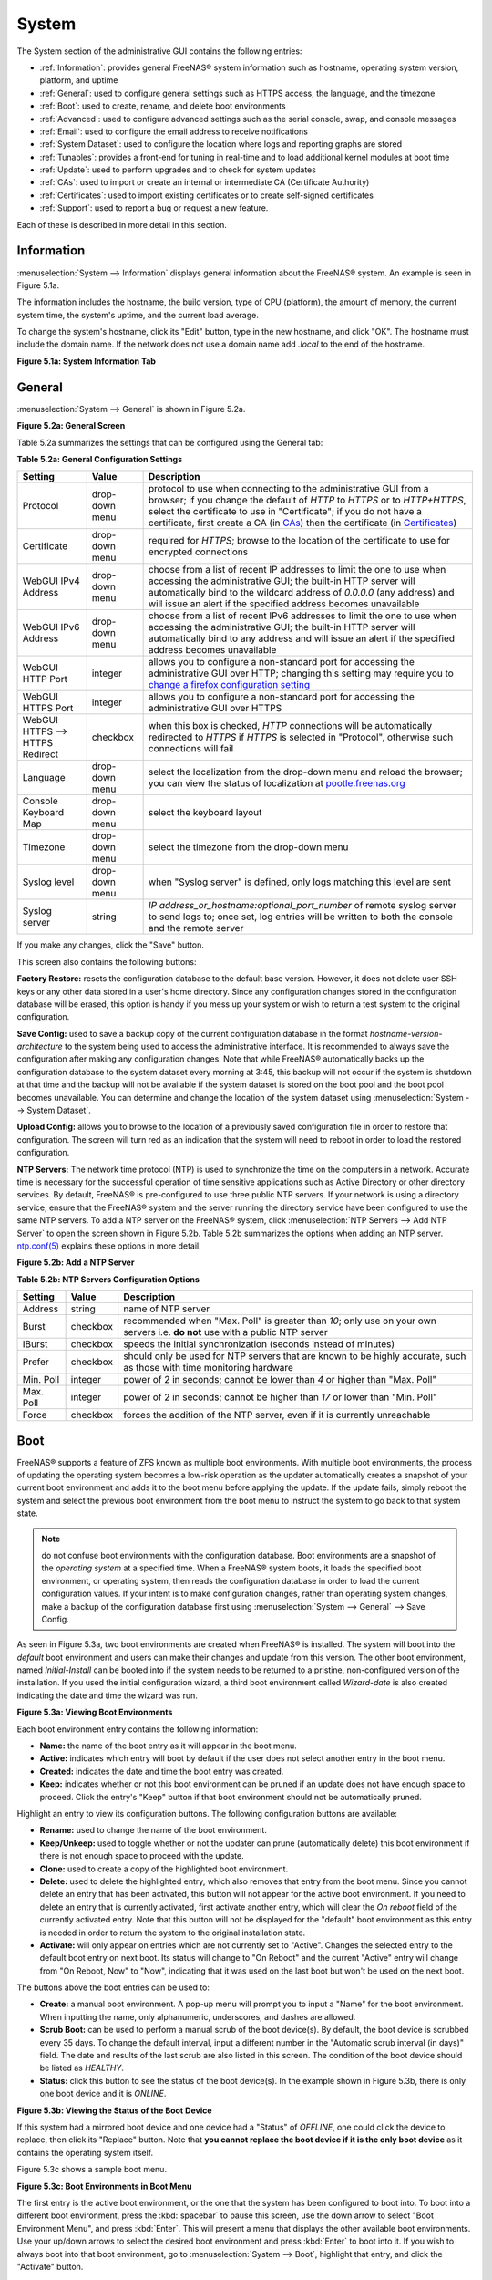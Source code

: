 .. _System:

System
======

The System section of the administrative GUI contains the following
entries:

* :ref:`Information`: provides general FreeNAS® system information
  such as hostname, operating system version, platform, and uptime

* :ref:`General`: used to configure general settings such as HTTPS
  access, the language, and the timezone

* :ref:`Boot`: used to create, rename, and delete boot environments

* :ref:`Advanced`: used to configure advanced settings such as the
  serial console, swap, and console messages

* :ref:`Email`: used to configure the email address to receive
  notifications

* :ref:`System Dataset`: used to configure the location where logs and
  reporting graphs are stored

* :ref:`Tunables`: provides a front-end for tuning in real-time and to
  load additional kernel modules at boot time

* :ref:`Update`: used to perform upgrades and to check for system
  updates

* :ref:`CAs`: used to import or create an internal or intermediate CA
  (Certificate Authority)

* :ref:`Certificates`: used to import existing certificates or to
  create self-signed certificates

* :ref:`Support`: used to report a bug or request a new feature.

Each of these is described in more detail in this section.

.. _Information:

Information
-----------

:menuselection:`System --> Information`
displays general information about the FreeNAS® system. An example is
seen in Figure 5.1a.

The information includes the hostname, the build version, type of CPU
(platform), the amount of memory, the current system time, the
system's uptime, and the current load average.

To change the system's hostname, click its "Edit" button, type in the
new hostname, and click "OK". The hostname must include the domain
name. If the network does not use a domain name add *.local* to the
end of the hostname.

**Figure 5.1a: System Information Tab**

.. image:: images/system1b.png

.. _General:

General
-------

:menuselection:`System --> General`
is shown in Figure 5.2a.

**Figure 5.2a: General Screen**

.. image:: images/system2b.png

Table 5.2a summarizes the settings that can be configured using the
General tab:

**Table 5.2a: General Configuration Settings**

+----------------------+----------------+--------------------------------------------------------------------------------------------------------------------------------+
| Setting              | Value          | Description                                                                                                                    |
|                      |                |                                                                                                                                |
+======================+================+================================================================================================================================+
| Protocol             | drop-down menu | protocol to use when connecting to the administrative GUI from a browser; if you change the default of *HTTP* to               |
|                      |                | *HTTPS* or to                                                                                                                  |
|                      |                | *HTTP+HTTPS*, select the certificate to use in "Certificate"; if you do not have a certificate, first create a CA (in `CAs`_)  |
|                      |                | then the certificate (in `Certificates`_)                                                                                      |
|                      |                |                                                                                                                                |
+----------------------+----------------+--------------------------------------------------------------------------------------------------------------------------------+
| Certificate          | drop-down menu | required for *HTTPS*; browse to the location of the certificate to use for encrypted connections                               |
|                      |                |                                                                                                                                |
+----------------------+----------------+--------------------------------------------------------------------------------------------------------------------------------+
| WebGUI IPv4 Address  | drop-down menu | choose from a list of recent IP addresses to limit the one to use when accessing the administrative GUI; the                   |
|                      |                | built-in HTTP server will automatically bind to the wildcard address of *0.0.0.0* (any address) and will issue an              | 
|                      |                | alert if the specified address becomes unavailable                                                                             |
|                      |                |                                                                                                                                |
+----------------------+----------------+--------------------------------------------------------------------------------------------------------------------------------+
| WebGUI IPv6 Address  | drop-down menu | choose from a list of recent IPv6 addresses to limit the one to use when accessing the administrative GUI; the                 |
|                      |                | built-in HTTP server will automatically bind to any address and will issue an alert                                            |
|                      |                | if the specified address becomes unavailable                                                                                   |
|                      |                |                                                                                                                                |
+----------------------+----------------+--------------------------------------------------------------------------------------------------------------------------------+
| WebGUI HTTP Port     | integer        | allows you to configure a non-standard port for accessing the administrative GUI over HTTP; changing this setting              |
|                      |                | may require you to                                                                                                             |
|                      |                | `change a firefox configuration setting <http://www.redbrick.dcu.ie/%7Ed_fens/articles/Firefox:_This_Address_is_Restricted>`_  |
|                      |                |                                                                                                                                |
+----------------------+----------------+--------------------------------------------------------------------------------------------------------------------------------+
| WebGUI HTTPS Port    | integer        | allows you to configure a non-standard port for accessing the administrative GUI over HTTPS                                    |
|                      |                |                                                                                                                                |
+----------------------+----------------+--------------------------------------------------------------------------------------------------------------------------------+
| WebGUI HTTPS -->     | checkbox       | when this box is checked, *HTTP* connections will be automatically redirected to                                               |
| HTTPS Redirect       |                | *HTTPS* if                                                                                                                     |
|                      |                | *HTTPS* is selected in "Protocol", otherwise such connections will fail                                                        |
|                      |                |                                                                                                                                |
|                      |                |                                                                                                                                |
+----------------------+----------------+--------------------------------------------------------------------------------------------------------------------------------+
| Language             | drop-down menu | select the localization from the drop-down menu and reload the browser; you can view the status of localization at             |
|                      |                | `pootle.freenas.org <http://pootle.freenas.org/>`_                                                                             |
|                      |                |                                                                                                                                |
+----------------------+----------------+--------------------------------------------------------------------------------------------------------------------------------+
| Console Keyboard Map | drop-down menu | select the keyboard layout                                                                                                     |
|                      |                |                                                                                                                                |
+----------------------+----------------+--------------------------------------------------------------------------------------------------------------------------------+
| Timezone             | drop-down menu | select the timezone from the drop-down menu                                                                                    |
|                      |                |                                                                                                                                |
+----------------------+----------------+--------------------------------------------------------------------------------------------------------------------------------+
| Syslog level         | drop-down menu | when "Syslog server" is defined, only logs matching this level are sent                                                        |
|                      |                |                                                                                                                                |
+----------------------+----------------+--------------------------------------------------------------------------------------------------------------------------------+
| Syslog server        | string         | *IP address_or_hostname:optional_port_number* of remote syslog server to send logs to; once set, log entries will be written   |
|                      |                | to both the console and the remote server                                                                                      |
|                      |                |                                                                                                                                |
+----------------------+----------------+--------------------------------------------------------------------------------------------------------------------------------+


If you make any changes, click the "Save" button.

This screen also contains the following buttons:

**Factory Restore:** resets the configuration database to the default
base version. However, it does not delete user SSH keys or any other
data stored in a user's home directory. Since any configuration
changes stored in the configuration database will be erased, this
option is handy if you mess up your system or wish to return a test
system to the original configuration.

**Save Config:** used to save a backup copy of the current
configuration database in the format *hostname-version-architecture*
to the system being used to access the administrative interface. It is
recommended to always save the configuration after making any
configuration changes. Note that while FreeNAS® automatically backs up
the configuration database to the system dataset every morning at
3:45, this backup will not occur if the system is shutdown at that
time and the backup will not be available if the system dataset is
stored on the boot pool and the boot pool becomes unavailable. You can
determine and change the location of the system dataset using
:menuselection:`System --> System Dataset`.

**Upload Config:** allows you to browse to the location of a
previously saved configuration file in order to restore that
configuration. The screen will turn red as an indication that the
system will need to reboot in order to load the restored
configuration.

**NTP Servers:** The network time protocol (NTP) is used to
synchronize the time on the computers in a network. Accurate time is
necessary for the successful operation of time sensitive applications
such as Active Directory or other directory services. By default,
FreeNAS® is pre-configured to use three public NTP servers. If your
network is using a directory service, ensure that the FreeNAS® system
and the server running the directory service have been configured to
use the same NTP servers. To add a NTP server on the FreeNAS® system,
click :menuselection:`NTP Servers --> Add NTP Server` to open the
screen shown in Figure 5.2b. Table 5.2b summarizes the options when
adding an NTP server.
`ntp.conf(5) <http://www.freebsd.org/cgi/man.cgi?query=ntp.conf>`_
explains these options in more detail.

**Figure 5.2b: Add a NTP Server**

.. image:: images/ntp1.png

**Table 5.2b: NTP Servers Configuration Options**

+-------------+-----------+-----------------------------------------------------------------------------------------------------------------------+
| **Setting** | **Value** | **Description**                                                                                                       |
|             |           |                                                                                                                       |
|             |           |                                                                                                                       |
+=============+===========+=======================================================================================================================+
| Address     | string    | name of NTP server                                                                                                    |
|             |           |                                                                                                                       |
+-------------+-----------+-----------------------------------------------------------------------------------------------------------------------+
| Burst       | checkbox  | recommended when "Max. Poll" is greater than *10*; only use on your own servers i.e.                                  |
|             |           | **do not** use with a public NTP server                                                                               |
|             |           |                                                                                                                       |
+-------------+-----------+-----------------------------------------------------------------------------------------------------------------------+
| IBurst      | checkbox  | speeds the initial synchronization (seconds instead of minutes)                                                       |
|             |           |                                                                                                                       |
+-------------+-----------+-----------------------------------------------------------------------------------------------------------------------+
| Prefer      | checkbox  | should only be used for NTP servers that are known to be highly accurate, such as those with time monitoring hardware |
|             |           |                                                                                                                       |
+-------------+-----------+-----------------------------------------------------------------------------------------------------------------------+
| Min. Poll   | integer   | power of 2 in seconds; cannot be lower than                                                                           |
|             |           | *4* or higher than "Max. Poll"                                                                                        |
|             |           |                                                                                                                       |
+-------------+-----------+-----------------------------------------------------------------------------------------------------------------------+
| Max. Poll   | integer   | power of 2 in seconds; cannot be higher than                                                                          |
|             |           | *17* or lower than "Min. Poll"                                                                                        |
|             |           |                                                                                                                       |
+-------------+-----------+-----------------------------------------------------------------------------------------------------------------------+
| Force       | checkbox  | forces the addition of the NTP server, even if it is currently unreachable                                            |
|             |           |                                                                                                                       |
+-------------+-----------+-----------------------------------------------------------------------------------------------------------------------+

.. index:: Boot Environments, Multiple Boot Environments
.. _Boot:

Boot
----

FreeNAS® supports a feature of ZFS known as multiple boot
environments. With multiple boot environments, the process of updating
the operating system becomes a low-risk operation as the updater
automatically creates a snapshot of your current boot environment and
adds it to the boot menu before applying the update. If the update
fails, simply reboot the system and select the previous boot
environment from the boot menu to instruct the system to go back to
that system state.

.. note:: do not confuse boot environments with the configuration
   database. Boot environments are a snapshot of the
   *operating system* at a specified time. When a FreeNAS® system
   boots, it loads the specified boot environment, or operating
   system, then reads the configuration database in order to load the
   current configuration values. If your intent is to make
   configuration changes, rather than operating system changes, make a
   backup of the configuration database first using
   :menuselection:`System --> General` --> Save Config.

As seen in Figure 5.3a, two boot environments are created when
FreeNAS® is installed. The system will boot into the *default* boot
environment and users can make their changes and update from this
version. The other boot environment, named *Initial-Install* can be
booted into if the system needs to be returned to a pristine,
non-configured version of the installation. If you used the initial
configuration wizard, a third boot environment called *Wizard-date* is
also created indicating the date and time the wizard was run.

**Figure 5.3a: Viewing Boot Environments**

.. image:: images/be1g.png

Each boot environment entry contains the following information:

* **Name:** the name of the boot entry as it will appear in the boot
  menu.

* **Active:** indicates which entry will boot by default if the user
  does not select another entry in the boot menu.

* **Created:** indicates the date and time the boot entry was created.

* **Keep:** indicates whether or not this boot environment can be
  pruned if an update does not have enough space to proceed. Click the
  entry's "Keep" button if that boot environment should not be
  automatically pruned.

Highlight an entry to view its configuration buttons.  The following
configuration buttons are available:

* **Rename:** used to change the name of the boot environment.

* **Keep/Unkeep:** used to toggle whether or not the updater can prune
  (automatically delete) this boot environment if there is not enough
  space to proceed with the update.

* **Clone:** used to create a copy of the highlighted boot
  environment.

* **Delete:** used to delete the highlighted entry, which also removes
  that entry from the boot menu. Since you cannot delete an entry that
  has been activated, this button will not appear for the active boot
  environment. If you need to delete an entry that  is currently
  activated, first activate another entry, which will clear the
  *On reboot* field of the currently activated entry. Note that this
  button will not be displayed for the "default" boot environment as
  this entry is needed in order to return the system to the original
  installation state.

* **Activate:** will only appear on entries which are not currently
  set to "Active". Changes the selected entry to the default boot
  entry on next boot. Its status will change to "On Reboot" and the
  current "Active" entry will change from "On Reboot, Now" to "Now",
  indicating that it was used on the last boot but won't be used on
  the next boot.

The buttons above the boot entries can be used to:

* **Create:** a manual boot environment. A pop-up menu will prompt you
  to input a "Name" for the boot environment. When inputting the name,
  only alphanumeric, underscores, and dashes are allowed.

* **Scrub Boot:** can be used to perform a manual scrub of the boot
  device(s). By default, the boot device is scrubbed every 35 days. To
  change the default interval, input a different number in the
  "Automatic scrub interval (in days)" field. The date and results of
  the last scrub are also listed in this screen. The condition of the
  boot device should be listed as *HEALTHY*.

* **Status:** click this button to see the status of the boot
  device(s). In the example shown in Figure 5.3b, there is only one
  boot device and it is *ONLINE*.

**Figure 5.3b: Viewing the Status of the Boot Device**

.. image:: images/be2.png

If this system had a mirrored boot device and one device had a
"Status" of *OFFLINE*, one could click the device to replace, then
click its "Replace" button. Note that **you cannot replace the boot
device if it is the only boot device** as it contains the operating
system itself.

Figure 5.3c shows a sample boot menu.

**Figure 5.3c: Boot Environments in Boot Menu**

.. image:: images/be3c.png

The first entry is the active boot environment, or the one that the
system has been configured to boot into. To boot into a different boot
environment, press the :kbd:`spacebar` to pause this screen, use the
down arrow to select "Boot Environment Menu", and press :kbd:`Enter`.
This will present a menu that displays the other available boot
environments. Use your up/down arrows to select the desired boot
environment and press :kbd:`Enter` to boot into it. If you wish to
always boot into that boot environment, go to
:menuselection:`System --> Boot`,
highlight that entry, and click the "Activate" button.

.. index:: Mirroring the Boot Device
.. _Mirroring the Boot Device:

Mirroring the Boot Device
~~~~~~~~~~~~~~~~~~~~~~~~~

If the system is currently booting from one device, you can add
another device to create a mirrored boot device. This way, if one
device fails, the system still has a copy of the boot file system and
can be configured to boot from the remaining device in the mirror.

.. note:: when adding another boot device, it must be the same size
   (or larger) as the existing boot device. Different models of USB
   devices which advertise the same size may not necessarily be the
   same size. For this reason, it is recommended to use the same model
   of USB drive.

In the example shown in Figure 5.3d, the user has clicked
:menuselection:`System --> Boot --> Status`
to display the current status of the boot device. The example
indicates that there is currently one device, *ada0p2*, its status is
"ONLINE", and it is currently the only boot device as indicated by the
word *stripe*. To create a mirrored boot device, click either the
entry called *freenas-boot* or *stripe*, then click the "Attach"
button. If another device is available, it will appear in the
"Member disk" drop-down menu. Select the desired device, then click
"Attach Disk".

**Figure 5.3d: Mirroring a Boot Device**

.. image:: images/mirror1.png

Once the mirror is created, the "Status" screen will indicate that it
is now a *mirror* and the number of devices in the mirror will be
shown, as seen in the example in Figure 5.3e.

**Figure 5.3e: Viewing the Status of a Mirrored Boot Device**

.. image:: images/mirror2.png

.. _Advanced:

Advanced
--------

:menuselection:`System --> Advanced` is shown in Figure 5.4a. The
:configurable settings are summarized in Table 5.4a.

**Figure 5.4a: Advanced Screen**

.. image:: images/system3a.png

**Table 5.4a: Advanced Configuration Settings**

+-----------------------------------------+----------------------------------+------------------------------------------------------------------------------+
| Setting                                 | Value                            | Description                                                                  |
|                                         |                                  |                                                                              |
+=========================================+==================================+==============================================================================+
| Enable Console Menu                     | checkbox                         | unchecking this box removes the console menu shown in Figure 3a              |
|                                         |                                  |                                                                              |
+-----------------------------------------+----------------------------------+------------------------------------------------------------------------------+
| Use Serial Console                      | checkbox                         | do **not** check this box if your serial port is disabled                    |
|                                         |                                  |                                                                              |
+-----------------------------------------+----------------------------------+------------------------------------------------------------------------------+
| Serial Port Address                     | string                           | serial port address written in hex                                           |
|                                         |                                  |                                                                              |
+-----------------------------------------+----------------------------------+------------------------------------------------------------------------------+
| Serial Port Speed                       | drop-down menu                   | select the speed used by the serial port                                     |
|                                         |                                  |                                                                              |
+-----------------------------------------+----------------------------------+------------------------------------------------------------------------------+
| Enable screen saver                     | checkbox                         | enables/disables the console screen saver                                    |
|                                         |                                  |                                                                              |
+-----------------------------------------+----------------------------------+------------------------------------------------------------------------------+
| Enable powerd (Power Saving Daemon)     | checkbox                         | `powerd(8) <http://www.freebsd.org/cgi/man.cgi?query=powerd>`_               |
|                                         |                                  | monitors the system state and sets the CPU frequency accordingly             |
|                                         |                                  |                                                                              |
+-----------------------------------------+----------------------------------+------------------------------------------------------------------------------+
| Swap size                               | non-zero integer representing GB | by default, all data disks are created with this amount of swap; this        |
|                                         |                                  | setting does not affect log or cache devices as they are created without     |
|                                         |                                  | swap                                                                         |
|                                         |                                  |                                                                              |
+-----------------------------------------+----------------------------------+------------------------------------------------------------------------------+
| Show console messages in the footer     | checkbox                         | will display console messages in real time at bottom of browser; click the   |
|                                         |                                  | console to bring up a scrollable screen; check the "Stop refresh" box in the |
|                                         |                                  | scrollable screen to pause updating and uncheck the box to continue to watch |
|                                         |                                  | the messages as they occur                                                   |
|                                         |                                  |                                                                              |
+-----------------------------------------+----------------------------------+------------------------------------------------------------------------------+
| Show tracebacks in case of fatal errors | checkbox                         | provides a pop-up of diagnostic information when a fatal error occurs        |
|                                         |                                  |                                                                              |
+-----------------------------------------+----------------------------------+------------------------------------------------------------------------------+
| Show advanced fields by default         | checkbox                         | several GUI menus provide an "Advanced Mode" button to access additional     |
|                                         |                                  | features; enabling this shows these features by default                      |
|                                         |                                  |                                                                              |
+-----------------------------------------+----------------------------------+------------------------------------------------------------------------------+
| Enable autotune                         | checkbox                         | enables :ref:`autotune` which attempts to optimize the system depending      |
|                                         |                                  | upon the hardware which is installed                                         |
|                                         |                                  |                                                                              |
+-----------------------------------------+----------------------------------+------------------------------------------------------------------------------+
| Enable debug kernel                     | checkbox                         | if checked, next boot will boot into a debug version of the kernel           |
|                                         |                                  |                                                                              |
+-----------------------------------------+----------------------------------+------------------------------------------------------------------------------+
| Enable automatic upload of kernel       | checkbox                         | if checked, kernel crash dumps and telemetry (some system stats, collectd    |
| crash dumps and daily telemetry         |                                  | RRDs, and select syslog messages) are automatically sent to the  development |
|                                         |                                  | team for diagnosis                                                           |
|                                         |                                  |                                                                              |
+-----------------------------------------+----------------------------------+------------------------------------------------------------------------------+
| MOTD banner                             | string                           | input the message to be seen when a user logs in via SSH                     |
|                                         |                                  |                                                                              |
+-----------------------------------------+----------------------------------+------------------------------------------------------------------------------+
| Periodic Notification User              | drop-down menu                   | select the user to receive security output emails; this output runs nightly  |
|                                         |                                  | but only sends an email when the system reboots or encounters an error       |
|                                         |                                  |                                                                              |
+-----------------------------------------+----------------------------------+------------------------------------------------------------------------------+
| Remote Graphite Server hostname         | string                           | input the IP address or hostname of a remote server that is running          |
|                                         |                                  | a `Graphite <http://graphite.wikidot.com/>`_ server                          |
|                                         |                                  |                                                                              |
+-----------------------------------------+----------------------------------+------------------------------------------------------------------------------+

If you make any changes, click the "Save" button.

This tab also contains the following buttons:

**Backup:** used to backup the FreeNAS® configuration and ZFS layout,
and, optionally, the data, to a remote system over an encrypted
connection. Click this button to open the configuration screen shown
in Figure 5.4b. Table 5.4b summarizes the configuration options. The
only requirement for the remote system is that it has sufficient space
to hold the backup and it is running an SSH server on port 22. The
remote system does not have to be formatted with ZFS as the backup
will be saved as a binary file. To restore a saved backup, use the
"12) Restore from a backup" option of the FreeNAS® console menu shown
in Figure 3a.

.. warning:: the backup and restore options are meant for disaster
   recovery. If you restore a system, it will be returned to the point
   in time that the backup was created. If you select the option to
   save the data, any data created after the backup was made will be
   lost. If you do **not** select the option to save the data, the
   system will be recreated with the same ZFS layout, but with **no**
   data.

.. warning:: the backup function **IGNORES ENCRYPTED POOLS**. Do not
   use it to backup systems with encrypted pools.

**Save Debug:** used to generate a text file of diagnostic
information. Once the debug is created, it will prompt for the
location to save the generated ASCII text file.

**Figure 5.4b: Backup Configuration Screen**

.. image:: images/backup1.png

**Table 5.4b: Backup Configuration Settings**

+-----------------------------------------+----------------+------------------------------------------------------------------------------------------------+
| Setting                                 | Value          | Description                                                                                    |
|                                         |                |                                                                                                |
+=========================================+================+================================================================================================+
| Hostname or IP address                  | string         | input the IP address of the remote system, or the hostname if DNS is properly configured       |
|                                         |                |                                                                                                |
+-----------------------------------------+----------------+------------------------------------------------------------------------------------------------+
| User name                               | string         | the user account must exist on the remote system and have permissions to write to the "Remote  |
|                                         |                | directory"                                                                                     |
|                                         |                |                                                                                                |
+-----------------------------------------+----------------+------------------------------------------------------------------------------------------------+
| Password                                | string         | input and confirm the password associated with the user account                                |
|                                         |                |                                                                                                |
+-----------------------------------------+----------------+------------------------------------------------------------------------------------------------+
| Remote directory                        | string         | the full path to the directory to save the backup to                                           |
|                                         |                |                                                                                                |
+-----------------------------------------+----------------+------------------------------------------------------------------------------------------------+
| Backup data                             | checkbox       | by default, the backup is very quick as only the configuration database and the ZFS pool and   |
|                                         |                | database layout are saved; check this box to also save the data (which may take some time,     |
|                                         |                | depending upon the size of the pool and speed of the network)                                  |
|                                         |                |                                                                                                |
+-----------------------------------------+----------------+------------------------------------------------------------------------------------------------+
| Compress backup                         | checkbox       | if checked, gzip will be used to compress the backup which reduces the transmission size when  |
|                                         |                | "Backup data" is checked                                                                       |
|                                         |                |                                                                                                |
+-----------------------------------------+----------------+------------------------------------------------------------------------------------------------+
| Use key authentication                  | checkbox       | if checked, the public key of the *root* user must be stored in                                |
|                                         |                | :file:`~root/.ssh/authorized_keys` on the remote system and that key should **not** be         |
|                                         |                | protected by a passphrase; see :ref:`Rsync over SSH Mode` for instructions on how to generate  |
|                                         |                | a key pair                                                                                     |
|                                         |                |                                                                                                |
+-----------------------------------------+----------------+------------------------------------------------------------------------------------------------+

.. index:: Autotune
.. _Autotune:

Autotune
~~~~~~~~

FreeNAS® provides an autotune script which attempts to optimize the
system depending upon the hardware which is installed. For example, if
a ZFS volume exists on a system with limited RAM, the autotune script
will automatically adjust some ZFS sysctl values in an attempt to
minimize ZFS memory starvation issues. It should only be used as a
temporary measure on a system that hangs until the underlying hardware
issue is addressed by adding more RAM. Autotune will always slow the
system down as it caps the ARC.

The "Enable autotune" checkbox in
:menuselection:`System --> Advanced`
is unchecked by default. Check this box if you would like the
autotuner to run at boot time. If you would like the script to run
immediately, you will need to reboot the system.

If the autotune script finds any settings that need adjusting, the
changed values will appear in
:menuselection:`System --> Tunables`.
If you do not like the changes, you can modify the values that are
displayed in the GUI and your changes will override the values that
were created by the autotune script. However, if you delete a tunable
that was created by autotune, it will be recreated at next boot. This
is because autotune only creates values that do not already exist.

If you are trying to increase the performance of your FreeNAS® system
and suspect that the current hardware may be limiting performance, try
enabling autotune.

If you wish to read the script to see which checks are performed, the
script is located in :file:`/usr/local/bin/autotune`.

.. index:: Email
.. _Email:

Email
-----

:menuselection:`System --> Email`,
shown in Figure 5.5a, is used to configure the email settings on the
FreeNAS® system. Table 5.5a summarizes the settings that can be
configured using the Email tab.

.. note:: it is important to configure the system so that it can
   successfully send emails. An automatic script sends a nightly email
   to the *root* user account containing important information such as
   the health of the disks. :ref:`Alert` events are also emailed to
   the *root* user account.

**Figure 5.5a: Email Screen**

.. image:: images/system4b.png

**Table 5.5a: Email Configuration Settings**

+----------------------+----------------------+-------------------------------------------------------------------------------------------------+
| **Setting**          | **Value**            | **Description**                                                                                 |
|                      |                      |                                                                                                 |
+======================+======================+=================================================================================================+
| From email           | string               | the **from** email address to be used when sending email notifications                          |
|                      |                      |                                                                                                 |
+----------------------+----------------------+-------------------------------------------------------------------------------------------------+
| Outgoing mail server | string or IP address | hostname or IP address of SMTP server                                                           |
|                      |                      |                                                                                                 |
+----------------------+----------------------+-------------------------------------------------------------------------------------------------+
| Port to connect to   | integer              | SMTP port number, typically *25*,                                                               |
|                      |                      | *465* (secure SMTP), or                                                                         |
|                      |                      | *587* (submission)                                                                              |
|                      |                      |                                                                                                 |
+----------------------+----------------------+-------------------------------------------------------------------------------------------------+
| TLS/SSL              | drop-down menu       | encryption type; choices are *Plain*,                                                           |
|                      |                      | *SSL*, or                                                                                       |
|                      |                      | *TLS*                                                                                           |
|                      |                      |                                                                                                 |
+----------------------+----------------------+-------------------------------------------------------------------------------------------------+
| Use                  | checkbox             | enables/disables                                                                                |
| SMTP                 |                      | `SMTP AUTH <http://en.wikipedia.org/wiki/SMTP_Authentication>`_                                 |
| Authentication       |                      | using PLAIN SASL; if checked, input the required "Username" and "Password"                      |
|                      |                      |                                                                                                 |
+----------------------+----------------------+-------------------------------------------------------------------------------------------------+
| Username             | string               | input the username if the SMTP server requires authentication                                   |
|                      |                      |                                                                                                 |
+----------------------+----------------------+-------------------------------------------------------------------------------------------------+
| Password             | string               | input the password if the SMTP server requires authentication                                   |
|                      |                      |                                                                                                 |
+----------------------+----------------------+-------------------------------------------------------------------------------------------------+

Click the "Send Test Mail" button to verify that the configured email
settings are working. If the test email fails, double-check the email
address to send emails to by clicking the "Change E-mail" button for
the *root* account in
:menuselection:`Account --> Users --> View Users`.

.. _System Dataset:

System Dataset
--------------

:menuselection:`System --> System Dataset`,
shown in Figure 5.6a, is used to select the pool which will contain
the persistent system dataset. The system dataset stores debugging
core files and Samba4 metadata such as the user/group cache and share
level permissions. If the FreeNAS® system is configured to be a Domain
Controller, all of the domain controller state is stored there as
well, including domain controller users and groups.

**Figure 5.6a: System Dataset Screen**

.. image:: images/system5a.png

.. note:: encrypted volumes will not be displayed in the
   "System dataset pool" drop-down menu.

The system dataset can optionally be configured to also store the
system log and :ref:`Reporting` information. If there are lots of log
entries or reporting information, moving these to the system dataset
will prevent :file:`/var/` on the device holding the operating system
from filling up as :file:`/var/` has limited space.

Use the drop-down menu to select the ZFS volume (pool) to contain the
system dataset.

To store the system log on the system dataset, check the "Syslog" box.

To store the reporting information on the system dataset, check the
"Reporting Database" box.

If you make any changes, click the "Save" button to save them.

If you change the pool storing the system dataset at a later time,
FreeNAS® will automatically migrate the existing data in the system
dataset to the new location.

.. index:: Tunables
.. _Tunables:

Tunables
--------

:menuselection:`System --> Tunables`
can be used to manage the following:

#. **FreeBSD sysctls:** a
   `sysctl(8) <http://www.freebsd.org/cgi/man.cgi?query=sysctl>`_
   makes changes to the FreeBSD kernel running on a FreeNAS® system
   and can be used to tune the system.

#. **FreeBSD loaders:** a loader is only loaded when a FreeBSD-based
   system boots and can be used to pass a parameter to the kernel or
   to load an additional kernel module such as a FreeBSD hardware
   driver.

#. **FreeBSD rc.conf options:**
   `rc.conf(5)
   <https://www.freebsd.org/cgi/man.cgi?query=rc.conf&apropos=0&sektion=0&manpath=FreeBSD+10.3-RELEASE>`_
   is used to pass system configuration options to the system startup
   scripts as the system boots. Since FreeNAS® has been optimized for
   storage, not all of the services mentioned in rc.conf(5) are
   available for configuration. Note that in FreeNAS®, customized
   rc.conf options are stored in
   :file:`/tmp/rc.conf.freenas`.

.. warning:: adding a sysctl, loader, or rc.conf option is an advanced
   feature. A sysctl immediately affects the kernel running the
   FreeNAS® system and a loader could adversely affect the ability of
   the FreeNAS® system to successfully boot.
   **Do not create a tunable on a production system unless you understand and have tested the ramifications of that change.**

Since sysctl, loader, and rc.conf values are specific to the kernel
parameter to be tuned, the driver to be loaded, or the service to
configure, descriptions and suggested values can be found in the man
page for the specific driver and in many sections of the
`FreeBSD Handbook <http://www.freebsd.org/handbook>`_.

To add a loader, sysctl, or rc.conf option, go to
:menuselection:`System --> Tunables --> Add Tunable`,
to access the screen shown in seen in Figure 5.7a.

**Figure 5.7a: Adding a Tunable**

.. image:: images/tunable.png

Table 5.7a summarizes the options when adding a tunable.

**Table 5.7a: Adding a Tunable**

+-------------+-------------------+-------------------------------------------------------------------------------------+
| **Setting** | **Value**         | **Description**                                                                     |
|             |                   |                                                                                     |
|             |                   |                                                                                     |
+=============+===================+=====================================================================================+
| Variable    | string            | typically the name of the sysctl or driver to load, as indicated by its man page    |
|             |                   |                                                                                     |
+-------------+-------------------+-------------------------------------------------------------------------------------+
| Value       | integer or string | value to associate with "Variable"; typically this is set to *YES*                  |
|             |                   | to enable the sysctl or driver specified by the "Variable"                          |
|             |                   |                                                                                     |
+-------------+-------------------+-------------------------------------------------------------------------------------+
| Type        | drop-down menu    | choices are *Loader*,                                                               |
|             |                   | *rc.conf*, or                                                                       |
|             |                   | *Sysctl*                                                                            |
|             |                   |                                                                                     |
+-------------+-------------------+-------------------------------------------------------------------------------------+
| Comment     | string            | optional, but a useful reminder for the reason behind adding this tunable           |
|             |                   |                                                                                     |
+-------------+-------------------+-------------------------------------------------------------------------------------+
| Enabled     | checkbox          | uncheck if you would like to disable the tunable without deleting it                |
|             |                   |                                                                                     |
+-------------+-------------------+-------------------------------------------------------------------------------------+

.. note:: as soon as you add or edit a *Sysctl*, the running kernel
   will change that variable to the value you specify. However, when
   you add a *Loader* or *rc.conf*, the changes you make will not take
   effect until the system is rebooted. Regardless of the type of
   tunable, your changes will persist at each boot and across upgrades
   unless the tunable is deleted or its "Enabled" checkbox is
   unchecked.

Any tunables that you add will be listed in
:menuselection:`System --> Tunables`.
To change the value of an existing tunable, click its "Edit" button.
To remove a tunable, click its "Delete" button.

Some sysctls are read-only, meaning that they require a reboot in
order to enable their setting. You can determine if a sysctl is
read-only by first attempting to change it from :ref:`Shell`. For
example, to change the value of *net.inet.tcp.delay_ack* to *1*, use
the command :command:`sysctl net.inet.tcp.delay_ack=1`. If the sysctl
value is read-only, an error message will indicate that the setting is
read-only. If you do not get an error, the setting is now applied. For
the setting to be persistent across reboots, the sysctl must still be
added in
:menuselection:`System --> Tunables`.

The GUI does not display the sysctls that are pre-set when FreeNAS® is
installed. FreeNAS® |release| ships with the following sysctls set::

 kern.metadelay=3
 kern.dirdelay=4
 kern.filedelay=5
 kern.coredump=1
 kern.sugid_coredump=1
 net.inet.tcp.delayed_ack=0
 vfs.timestamp_precision=3


**Do not add or edit these default sysctls** as doing so may render
the system unusable.

The GUI does not display the loaders that are pre-set when FreeNAS® is
installed. FreeNAS® |release| ships with the following loaders set::

 autoboot_delay="2"
 loader_logo="freenas"
 loader_menu_title="Welcome to FreeNAS"
 loader_brand="freenas-brand"
 loader_version=" "
 kern.cam.boot_delay="30000"
 debug.debugger_on_panic=1
 debug.ddb.textdump.pending=1
 hw.hptrr.attach_generic=0
 vfs.mountroot.timeout="30"
 ispfw_load="YES"
 hint.isp.0.role=2
 hint.isp.1.role=2
 hint.isp.2.role=2
 hint.isp.3.role=2
 module_path="/boot/kernel;/boot/modules;/usr/local/modules"
 net.inet6.ip6.auto_linklocal="0"
 vfs.zfs.vol.mode=2
 kern.geom.label.disk_ident.enable="0"
 hint.ahciem.0.disabled="1"
 hint.ahciem.1.disabled="1"
 kern.msgbufsize="524288"
 hw.usb.no_shutdown_wait=1

**Do not add or edit the default tunables** as doing so may render the
system unusable.

The ZFS version used in |release| deprecates the following tunables::

 vfs.zfs.write_limit_override
 vfs.zfs.write_limit_inflated
 vfs.zfs.write_limit_max
 vfs.zfs.write_limit_min
 vfs.zfs.write_limit_shift
 vfs.zfs.no_write_throttle

If you upgrade from an earlier version of FreeNAS® where these
tunables are set, they will automatically be deleted for you. You
should not try to add these tunables back.

.. _Update:

Update
------

FreeNAS® uses signed updates rather than point releases. This provides
the FreeNAS® administrator more flexibility in deciding when to
upgrade the system in order to apply system patches or to add new
drivers or features. It also allows the administrator to "test drive"
an upcoming release. Combined with boot environments, an administrator
can try new features or apply system patches with the knowledge that
they can revert to a previous version of the operating system, using
the instructions in :ref:`If Something Goes Wrong`. Signed patches
also mean that the administrator no longer has to manually download
the GUI upgrade file and its associated checksum in order to perform
an upgrade.

Figure 5.8a shows an example of the
:menuselection:`System --> Update`
screen.

**Figure 5.8a: Update Options**

.. image:: images/update1c.png

By default, the system will automatically check for updates and will
issue an alert when a new update becomes available. To disable this
default, uncheck the box "Automatically check for updates".

This screen also shows which software branch, or train, the system is
currently tracking updates for. The following trains are available:

* **FreeNAS-10-Nightlies:** this train should
  **not be used in production**. It represents the experimental branch
  for the future 10 version and is meant only for bleeding edge
  testers and developers.

* **FreeNAS-9.10-Nightlies:** this train has the latest, but still
  being tested, fixes and features. Unless you are testing a new
  feature, you do not want to run this train in production.

* **FreeNAS-9.10-STABLE:**  this is the
  **recommended train for production use**. Once new fixes and
  features have been tested, they are added to this train. It is
  recommended to follow this train and to apply any of its pending
  updates.

* **FreeNAS-9.3-STABLE:** this is the maintenance-only mode for an
  older version of FreeNAS®. It is recommended to upgrade to
  "FreeNAS-9.10-STABLE", by selecting that train, to ensure that
  the system receives bug fixes and new features.

To change the train, use the drop-down menu to make a different
selection.

.. note:: the train selector will not allow you to do a downgrade. For
   example, you cannot select a STABLE train while booted into a
   Nightly boot environment or select a 9.3 train while booted into a
   9.10 boot environment. If you have been testing or running a more
   recent version and wish to go back to an earlier version, reboot
   and select a boot environment for that earlier version. You can
   then use this screen to see if any updates are available for that
   train.

This screen also lists the URL of the official update server should
that information be needed in a network with outbound firewall
restrictions.

The "Verify Install" button will go through the operating system files
in the current installation, looking for any inconsistencies. When
finished, a pop-up menu will list any files with checksum mismatches
or permission errors.

To see if any updates are available, make sure the desired train is
selected and click the "Check Now" button. If there are any updates
available, they will be listed. In the example shown in Figure 5.8b,
the numbers which begin with a *#* represent the bug report number
from
`bugs.freenas.org <https://bugs.freenas.org>`__.
Numbers which do not begin with a *#* represent a git commit. Click
the "ChangeLog" hyperlink to open the log of changes in your web
browser. Click the "ReleaseNotes" hyperlink to open the Release Notes
in your web browser.

**Figure 5.8b: Reviewing Updates**

.. image:: images/update2.png

To apply the updates now, make sure that there aren't any clients
currently connected to the FreeNAS® system and that a scrub is not
running. Click the "OK" button to download and apply the updates. Note
that some updates will automatically reboot the system once they are
applied.

.. warning:: each update creates a boot environment and if the boot
   device does not have sufficient space to hold another boot
   environment, the upgrade will fail. If you need to create more
   space on the boot device, use
   :menuselection:`System --> Boot`
   to review your current boot environments and to delete the ones you
   no longer plan to boot into.

Alternately, you can download the updates now and apply them later. To
do so, uncheck the "Apply updates after downloading" box before
pressing "OK". In this case, this screen will close once the updates
are downloaded and the downloaded updates will be listed in the
"Pending Updates" section of the screen shown in Figure 5.8a. When you
are ready to apply the previously downloaded updates, click the
"Apply Pending Updates" button and be aware that the system may reboot
after the updates are applied.

.. index:: CA, Certificate Authority
.. _CAs:

CAs
---

FreeNAS® can act as a Certificate Authority (CA). If you plan to use
SSL or TLS to encrypt any of the connections to the FreeNAS® system,
you will need to first create a CA, then either create or import the
certificate to be used for encrypted connections. Once you do this,
the certificate will appear in the drop-down menus for all the
services that support SSL or TLS.

Figure 5.9a shows the initial screen if you click
:menuselection:`System --> CAs`.

**Figure 5.9a: Initial CA Screen**

.. image:: images/ca1a.png

If your organization already has a CA, you can import the CA's
certificate and key. Click the "Import CA" button to open the
configuration screen shown in Figure 5.9b. The configurable options
are summarized in Table 5.9a.

**Figure 5.9b: Importing a CA**

.. image:: images/ca2a.png

**Table 5.9a: Importing a CA Options**

+----------------------+----------------------+---------------------------------------------------------------------------------------------------+
| **Setting**          | **Value**            | **Description**                                                                                   |
|                      |                      |                                                                                                   |
+======================+======================+===================================================================================================+
| Name                 | string               | mandatory; input a descriptive name for the CA                                                    |
|                      |                      |                                                                                                   |
+----------------------+----------------------+---------------------------------------------------------------------------------------------------+
| Certificate          | string               | mandatory; paste in the certificate for the CA                                                    |
|                      |                      |                                                                                                   |
+----------------------+----------------------+---------------------------------------------------------------------------------------------------+
| Private Key          | string               | if there is a private key associated with the "Certificate", paste it here                        |
|                      |                      |                                                                                                   |
+----------------------+----------------------+---------------------------------------------------------------------------------------------------+
| Passphrase           | string               | if the "Private Key" is protected by a passphrase, enter it here and repeat it in the "Confirm    |
|                      |                      | Passphrase" field                                                                                 |
|                      |                      |                                                                                                   |
+----------------------+----------------------+---------------------------------------------------------------------------------------------------+
| Serial               | string               | mandatory; input the serial number for the certificate                                            |
|                      |                      |                                                                                                   |
+----------------------+----------------------+---------------------------------------------------------------------------------------------------+

To instead create a new CA, first decide if it will be the only CA
which will sign certificates for internal use or if the CA will be
part of a
`certificate chain <https://en.wikipedia.org/wiki/Root_certificate>`_.

To create a CA for internal use only, click the "Create Internal CA"
button which will open the screen shown in Figure 5.9c.

**Figure 5.9c: Creating an Internal CA**

.. image:: images/ca3.png

The configurable options are described in Table 5.9b. When completing
the fields for the certificate authority, use the information for your
organization.

**Table 5.9b: Internal CA Options**

+----------------------+----------------------+-------------------------------------------------------------------------------------------------+
| **Setting**          | **Value**            | **Description**                                                                                 |
|                      |                      |                                                                                                 |
+======================+======================+=================================================================================================+
| Name                 | string               | mandatory; input a descriptive name for the CA                                                  |
|                      |                      |                                                                                                 |
+----------------------+----------------------+-------------------------------------------------------------------------------------------------+
| Key Length           | drop-down menu       | for security reasons, a minimum of *2048* is recommended                                        |
|                      |                      |                                                                                                 |
+----------------------+----------------------+-------------------------------------------------------------------------------------------------+
| Digest Algorithm     | drop-down menu       | the default should be fine unless your organization requires a different algorithm              |
|                      |                      |                                                                                                 |
+----------------------+----------------------+-------------------------------------------------------------------------------------------------+
| Lifetime             | integer              | in days                                                                                         |
|                      |                      |                                                                                                 |
+----------------------+----------------------+-------------------------------------------------------------------------------------------------+
| Country              | drop-down menu       | select the country for the organization                                                         |
|                      |                      |                                                                                                 |
+----------------------+----------------------+-------------------------------------------------------------------------------------------------+
| State                | string               | mandatory; input the state or province for the organization                                     |
|                      |                      |                                                                                                 |
+----------------------+----------------------+-------------------------------------------------------------------------------------------------+
| Locality             | string               | mandatory; input the location of the organization                                               |
|                      |                      |                                                                                                 |
+----------------------+----------------------+-------------------------------------------------------------------------------------------------+
| Organization         | string               | mandatory; input the name of the company or organization                                        |
|                      |                      |                                                                                                 |
+----------------------+----------------------+-------------------------------------------------------------------------------------------------+
| Email Address        | string               | mandatory; input the email address for the person responsible for the CA                        |
|                      |                      |                                                                                                 |
+----------------------+----------------------+-------------------------------------------------------------------------------------------------+
| Common Name          | string               | mandatory; input the FQDN of FreeNAS system                                                     |
|                      |                      |                                                                                                 |
+----------------------+----------------------+-------------------------------------------------------------------------------------------------+

To instead create an intermediate CA which is part of a certificate
chain, click the "Create Intermediate CA" button. This screen adds one
more option to the screen shown in Figure 5.9c:

* **Signing Certificate Authority:** this drop-down menu is used to
  specify the root CA in the certificate chain. This CA must first be
  imported or created.

Any CAs that you import or create will be added as entries in
:menuselection:`System --> CAs`.
The columns in this screen will indicate the name of the CA, whether
or not it is an internal CA, whether or not the issuer is self-signed,
the number of certificates that have been issued by the CA, the
distinguished name of the CA, the date and time the CA was created,
and the date and time the CA expires.

If you click the entry for a CA, the following buttons become
available:

* **Export Certificate:** will prompt to browse to the location, on
  the system being used to access the FreeNAS® system, to save a copy
  of the CA's X.509 certificate.

* **Export Private Key:** will prompt to browse to the location, on
  the system being used to access the FreeNAS® system, to save a copy
  of the CA's private key. Note that this option only appears if the
  CA has a private key.

* **Delete:** will prompt to confirm before deleting the CA.

.. index:: Certificates
.. _Certificates:

Certificates
------------

FreeNAS® can import existing certificates, create new certificates,
and issue certificate signing requests so that created certificates
can be signed by the CA which was previously imported or created in
:ref:`CAs`.

Figure 5.10a shows the initial screen if you click
:menuselection:`System --> Certificates`.

**Figure 5.10a: Initial Certificates Screen**

.. image:: images/cert1a.png

To import an existing certificate, click the "Import Certificate"
button to open the configuration screen shown in Figure 5.10b. The
configurable options are summarized in Table 5.10a.

**Figure 5.10b: Importing a Certificate**

.. image:: images/cert2a.png

**Table 5.10a: Certificate Import Options**

+----------------------+----------------------+-------------------------------------------------------------------------------------------------+
| **Setting**          | **Value**            | **Description**                                                                                 |
|                      |                      |                                                                                                 |
+======================+======================+=================================================================================================+
| Name                 | string               | mandatory; input a descriptive name for the certificate; cannot contain the *"* character       |
|                      |                      |                                                                                                 |
+----------------------+----------------------+-------------------------------------------------------------------------------------------------+
| Certificate          | string               | mandatory; paste the contents of the certificate                                                |
|                      |                      |                                                                                                 |
+----------------------+----------------------+-------------------------------------------------------------------------------------------------+
| Private Key          | string               | mandatory; paste the private key associated with the certificate                                |
|                      |                      |                                                                                                 |
+----------------------+----------------------+-------------------------------------------------------------------------------------------------+
| Passphrase           | string               | if the private key is protected by a passphrase, enter it here and repeat it in the "Confirm    |
|                      |                      | Passphrase" field                                                                               |
|                      |                      |                                                                                                 |
+----------------------+----------------------+-------------------------------------------------------------------------------------------------+

To instead create a new self-signed certificate, click the
"Create Internal Certificate" button to see the screen shown in Figure
5.10c. The configurable options are summarized in Table 5.10b. When
completing the fields for the certificate authority, use the
information for your organization. Since this is a self-signed
certificate, use the CA that you imported or created using :ref:`CAs`
as the signing authority.

**Figure 5.10c: Creating a New Certificate**

.. image:: images/cert3a.png

**Table 5.10b: Certificate Creation Options**

+----------------------+----------------------+-------------------------------------------------------------------------------------------------+
| **Setting**          | **Value**            | **Description**                                                                                 |
|                      |                      |                                                                                                 |
+======================+======================+=================================================================================================+
| Signing Certificate  | drop-down menu       | mandatory; select the CA which was previously imported or created using :ref:`CAs`              |
| Authority            |                      |                                                                                                 |
+----------------------+----------------------+-------------------------------------------------------------------------------------------------+
| Name                 | string               | mandatory; input a descriptive name for the certificate; cannot contain the *"* character       |
|                      |                      |                                                                                                 |
+----------------------+----------------------+-------------------------------------------------------------------------------------------------+
| Key Length           | drop-down menu       | for security reasons, a minimum of *2048* is recommended                                        |
|                      |                      |                                                                                                 |
+----------------------+----------------------+-------------------------------------------------------------------------------------------------+
| Digest Algorithm     | drop-down menu       | the default should be fine unless your organization requires a different algorithm              |
|                      |                      |                                                                                                 |
+----------------------+----------------------+-------------------------------------------------------------------------------------------------+
| Lifetime             | integer              | in days                                                                                         |
|                      |                      |                                                                                                 |
+----------------------+----------------------+-------------------------------------------------------------------------------------------------+
| Country              | drop-down menu       | select the country for the organization                                                         |
|                      |                      |                                                                                                 |
+----------------------+----------------------+-------------------------------------------------------------------------------------------------+
| State                | string               | mandatory; input the state or province for the organization                                     |
|                      |                      |                                                                                                 |
+----------------------+----------------------+-------------------------------------------------------------------------------------------------+
| Locality             | string               | mandatory; input the location for the organization                                              |
|                      |                      |                                                                                                 |
+----------------------+----------------------+-------------------------------------------------------------------------------------------------+
| Organization         | string               | mandatory; input the name of the company or organization                                        |
|                      |                      |                                                                                                 |
+----------------------+----------------------+-------------------------------------------------------------------------------------------------+
| Email Address        | string               | mandatory; input the email address for the person responsible for the CA                        |
|                      |                      |                                                                                                 |
+----------------------+----------------------+-------------------------------------------------------------------------------------------------+
| Common Name          | string               | mandatory; input the FQDN of FreeNAS system                                                     |
|                      |                      |                                                                                                 |
+----------------------+----------------------+-------------------------------------------------------------------------------------------------+

If you need to use a certificate that is signed by an external CA,
such as Verisign, instead create a certificate signing request. To do
so, click the "Create Certificate Signing Request" button. This will
open a screen similar to Figure 5.10c, but without the
"Signing Certificate Authority" field.

All certificates that you import, self-sign, or make a certificate
signing request for will be added as entries to
:menuselection:`System --> Certificates`.\
In the example shown in Figure 5.10d, a self-signed certificate and a
certificate signing request have been created for the fictional
organization *My Company*. The self-signed certificate was issued by
the internal CA named *My Company* and the administrator has not yet
sent the certificate signing request to Verisign so that it can be
signed. Once that certificate is signed and returned by the external
CA, it should be imported using the "Import Certificate" button so
that is available as a configurable option for encrypting connections.

**Figure 5.10d: Managing Certificates**

.. image:: images/cert4.png

If you click an entry, it will activate the following configuration
buttons:

* **View:** once a certificate is created, it cannot be edited. You
  can, however, view its "Name", "Certificate", and "Private Key". If
  you need to change a certificate, you will need to "Delete" it then
  recreate it.

* **Export Certificate:** used to save a copy of the certificate or
  certificate signing request to the system being used to access the
  FreeNAS® system. For a certificate signing request, send the
  exported certificate to the external signing authority so that it
  can be signed.

* **Export Private Key:** used to save a copy of the private key
  associated with the certificate or certificate signing request to
  the system being used to access the FreeNAS® system.

* **Delete:** used to delete a certificate or certificate signing
  request.

.. index:: Support
.. _Support:

Support
-------

The FreeNAS® "Support" tab, shown in Figure 5.11a, provides a built-in
ticketing system for generating bug reports and feature requests.

**Figure 5.11a: Support Tab**

.. image:: images/support1a.png

This screen provides a built-in interface to the FreeNAS® bug tracker
located at `bugs.freenas.org <https://bugs.freenas.org>`_. If you have
not yet used the FreeNAS® bug tracker, you must first go to that
website, click the "Register" link, fill out the form, and reply to
the register email. You will then have a username and password which
can be used to create bug reports and receive notifications as your
reports are actioned.

Before creating a bug report or feature request, ensure that an
existing report does not already exist at
`bugs.freenas.org <https://bugs.freenas.org>`__.
If you find a similar issue that is not yet marked as "closed" or
"resolved", add a comment to that issue if you have new information to
provide that can assist in resolving the issue. If you find a similar
issue that is marked as "closed" or "resolved", you can create a new
issue and refer to the earlier issue number.

.. note:: if you are not updated to the latest version of STABLE, do
   that first to see if it resolves your issue.

To generate a report using the built-in "Support" screen, complete the
following fields:

* **Username:** input the login name you created when registering at
  `bugs.freenas.org <https://bugs.freenas.org>`__.

* **Password:** input the password associated with the registered
  login name.

* **Type:** select "Bug" when reporting an issue or "Feature" when
  requesting a new feature.

* **Category:** this drop-down menu will be empty until you input a
  registered "Username" and "Password" and an error message will
  display if either value is incorrect. Once the "Username" and
  "Password" are validated, the possible categories will be populated
  to the drop-down menu. Select the one that best describes the bug or
  feature that you are reporting.

* **Attach Debug Info:** it is recommended to leave this box checked
  so that an overview of the system's hardware, build string, and
  configuration is automatically generated and included with the
  ticket.

* **Subject:** input a descriptive title for the ticket. A good
  "Subject" makes it easy for you and other users to find similar
  reports.

* **Description:** input a 1 to 3 paragraph summary of the issue that
  describes the problem, and if applicable, what steps one can do to
  reproduce it.

* **Attachments:** this is the only optional field. It is useful for
  including configuration files or screenshots of any errors or
  tracebacks.

Once you have finished completing the fields, click the "Submit"
button to automatically generate and upload the report to
`bugs.freenas.org <https://bugs.freenas.org>`__.
A pop-up menu will provide a clickable URL so that you can view the
status of or add additional information to the report.
